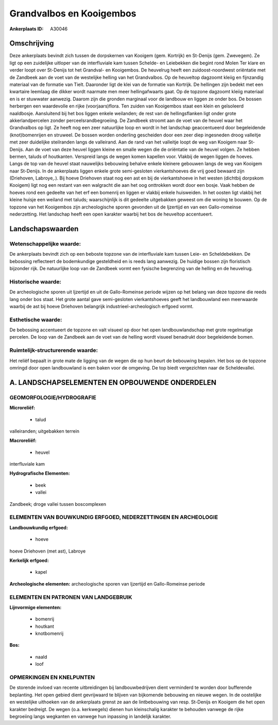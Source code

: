 Grandvalbos en Kooigembos
=========================

:Ankerplaats ID: A30046




Omschrijving
------------

Deze ankerplaats bevindt zich tussen de dorpskernen van Kooigem (gem.
Kortrijk) en St-Denijs (gem. Zwevegem). Ze ligt op een zuidelijke
uitloper van de interfluviale kam tussen Schelde- en Leiebekken die
begint rond Molen Ter klare en verder loopt over St-Denijs tot het
Grandval- en Kooigembos. De heuvelrug heeft een zuidoost-noordwest
oriëntatie met de Zandbeek aan de voet van de westelijke helling van het
Grandvalbos. Op de heuveltop dagzoomt kleiig en fijnzandig materiaal van
de formatie van Tielt. Daaronder ligt de klei van de formatie van
Kortrijk. De hellingen zijn bedekt met een kwartaire leemlaag die dikker
wordt naarmate men meer hellingafwaarts gaat. Op de topzone dagzoomt
kleiig materiaal en is er stuwwater aanwezig. Daarom zijn die gronden
marginaal voor de landbouw en liggen ze onder bos. De bossen herbergen
een waardevolle en rijke (voorjaars)flora. Ten zuiden van Kooigembos
staat een klein en geïsoleerd naaldbosje. Aansluitend bij het bos liggen
enkele weilanden; de rest van de hellingsflanken ligt onder grote
akkerlandpercelen zonder perceelsrandbegroeiing. De Zandbeek stroomt aan
de voet van de heuvel waar het Grandvalbos op ligt. Ze heeft nog een
zeer natuurlijke loop en wordt in het landschap geaccentueerd door
begeleidende (knot)bomenrijen en struweel. De bossen worden onderling
gescheiden door een zeer diep ingesneden droog valleitje met zeer
duidelijke steilranden langs de valleirand. Aan de rand van het
valleitje loopt de weg van Kooigem naar St-Denijs. Aan de voet van deze
heuvel liggen kleine en smalle wegen die de oriëntatie van de heuvel
volgen. Ze hebben bermen, taluds of houtkanten. Verspreid langs de wegen
komen kapellen voor. Vlakbij de wegen liggen de hoeves. Langs de top van
de heuvel staat nauwelijks bebouwing behalve enkele kleinere gebouwen
langs de weg van Kooigem naar St-Denijs. In de ankerplaats liggen enkele
grote semi-gesloten vierkantshoeves die vrij goed bewaard zijn
(Driehoven, Labroye,.). Bij hoeve Driehoven staat nog een ast en bij de
vierkantshoeve in het westen (dichtbij dorpskom Kooigem) ligt nog een
restant van een walgracht die aan het oog onttrokken wordt door een
bosje. Vaak hebben de hoeves rond een gedeelte van het erf een bomenrij
en liggen er vlakbij enkele huisweiden. In het oosten ligt vlakbij het
kleine huisje een weiland met taluds; waarschijnlijk is dit gedeelte
uitgebakken geweest om die woning te bouwen. Op de topzone van het
Kooigembos zijn archeologische sporen gevonden uit de Ijzertijd en van
een Gallo-romeinse nederzetting. Het landschap heeft een open karakter
waarbij het bos de heuveltop accentueert.



Landschapswaarden
-----------------


Wetenschappelijke waarde:
~~~~~~~~~~~~~~~~~~~~~~~~~

De ankerplaats bevindt zich op een beboste topzone van de
interfluviale kam tussen Leie- en Scheldebekken. De bebossing
reflecteert de bodemkundige gesteldheid en is reeds lang aanwezig. De
huidige bossen zijn floristisch bijzonder rijk. De natuurlijke loop van
de Zandbeek vormt een fysische begrenzing van de helling en de
heuvelrug.

Historische waarde:
~~~~~~~~~~~~~~~~~~~


De archeologische sporen uit Ijzertijd en uit de Gallo-Romeinse
periode wijzen op het belang van deze topzone die reeds lang onder bos
staat. Het grote aantal gave semi-gesloten vierkantshoeves geeft het
landbouwland een meerwaarde waarbij de ast bij hoeve Driehoven
belangrijk industrieel-archeologisch erfgoed vormt.

Esthetische waarde:
~~~~~~~~~~~~~~~~~~~

De bebossing accentueert de topzone en valt
visueel op door het open landbouwlandschap met grote regelmatige
percelen. De loop van de Zandbeek aan de voet van de helling wordt
visueel benadrukt door begeleidende bomen.


Ruimtelijk-structurerende waarde:
~~~~~~~~~~~~~~~~~~~~~~~~~~~~~~~~~

Het reliëf bepaalt in grote mate de ligging van de wegen die op hun
beurt de bebouwing bepalen. Het bos op de topzone omringd door open
landbouwland is een baken voor de omgeving. De top biedt vergezichten
naar de Scheldevallei.



A. LANDSCHAPSELEMENTEN EN OPBOUWENDE ONDERDELEN
-----------------------------------------------



GEOMORFOLOGIE/HYDROGRAFIE
~~~~~~~~~~~~~~~~~~~~~~~~~

**Microreliëf:**

 * talud


valleiranden; uitgebakken terrein

**Macroreliëf:**

 * heuvel

interfluviale kam

**Hydrografische Elementen:**

 * beek
 * vallei


Zandbeek; droge vallei tussen boscomplexen

ELEMENTEN VAN BOUWKUNDIG ERFGOED, NEDERZETTINGEN EN ARCHEOLOGIE
~~~~~~~~~~~~~~~~~~~~~~~~~~~~~~~~~~~~~~~~~~~~~~~~~~~~~~~~~~~~~~~

**Landbouwkundig erfgoed:**

 * hoeve


hoeve Driehoven (met ast), Labroye

**Kerkelijk erfgoed:**

 * kapel


**Archeologische elementen:**
archeologische sporen van Ijzertijd en Gallo-Romeinse periode


ELEMENTEN EN PATRONEN VAN LANDGEBRUIK
~~~~~~~~~~~~~~~~~~~~~~~~~~~~~~~~~~~~~

**Lijnvormige elementen:**

 * bomenrij
 * houtkant
 * knotbomenrij

**Bos:**

 * naald
 * loof



OPMERKINGEN EN KNELPUNTEN
~~~~~~~~~~~~~~~~~~~~~~~~~

De storende invloed van recente uitbreidingen bij landbouwbedrijven
dient verminderd te worden door bufferende beplanting. Het open gebied
dient gevrijwaard te blijven van bijkomende bebouwing en nieuwe wegen.
In de oostelijke en westelijke uithoeken van de ankerplaats grenst ze
aan de lintbebouwing van resp. St-Denijs en Kooigem die het open
karakter bedreigt. De wegen (o.a. kerkwegels) dienen hun kleinschalig
karakter te behouden vanwege de rijke begroeiing langs wegkanten en
vanwege hun inpassing in landelijk karakter.
